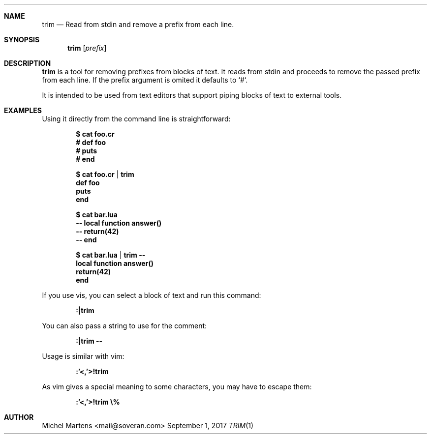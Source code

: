 .Dd September 1, 2017
.Dt TRIM 1
.
.Sh NAME
.
.Nm trim
.Nd Read from stdin and remove a prefix from each line.
.
.Sh SYNOPSIS
.
.Nm
.Op Ar prefix
.
.Sh DESCRIPTION
.
.Nm
is a tool for removing prefixes from blocks of text. It reads from
stdin and proceeds to remove the passed prefix from each line. If
the prefix argument is omited it defaults to `#`.
.Pp
It is intended to be used from text editors that support piping
blocks of text to external tools.
.
.Sh EXAMPLES
.
Using it directly from the command line is straightforward:
.Pp
.Dl $ cat foo.cr
.Dl "  # def foo"
.Dl "  #   puts \"foo\""
.Dl "  # end"
.Pp
.Dl $ cat foo.cr | trim
.Dl "  def foo"
.Dl "    puts \"foo\""
.Dl "  end"
.Pp
.Dl $ cat bar.lua
.Dl "  -- local function answer()"
.Dl "  --   return(42)"
.Dl "  -- end"
.Pp
.Dl $ cat bar.lua | trim --
.Dl "  local function answer()"
.Dl "    return(42)"
.Dl "  end"
.Pp
If you use vis, you can select a block of text and run this command:
.Pp
.Dl :|trim
.Pp
You can also pass a string to use for the comment:
.Pp
.Dl :|trim --
.Pp
Usage is similar with vim:
.Pp
.Dl :'<,'>!trim
.Pp
As vim gives a special meaning to some characters, you may have to
escape them:
.Pp
.Dl :'<,'>!trim \e%
.Pp
.
.Sh AUTHOR
.An Michel Martens Aq mail@soveran.com
